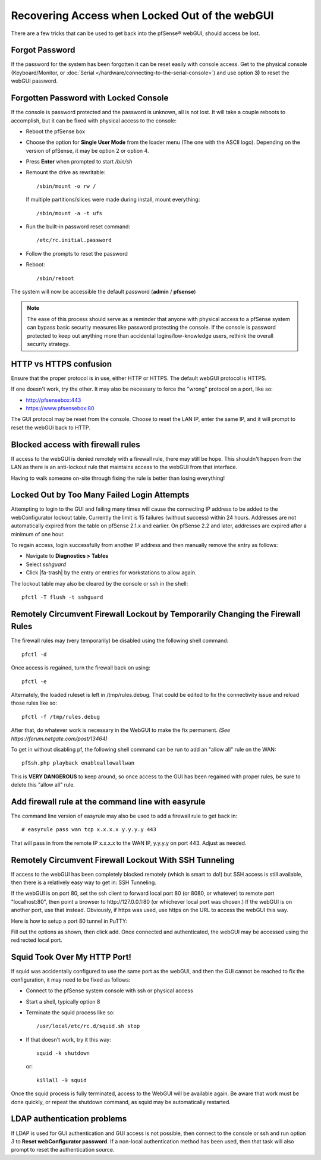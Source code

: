 Recovering Access when Locked Out of the webGUI
===============================================

There are a few tricks that can be used to get back into the pfSense®
webGUI, should access be lost.

Forgot Password
---------------

If the password for the system has been forgotten it can be reset easily
with console access. Get to the physical console (Keyboard/Monitor, or
:doc:`Serial </hardware/connecting-to-the-serial-console>`) and use option **3)** to
reset the webGUI password.

Forgotten Password with Locked Console
--------------------------------------

If the console is password protected and the password is unknown, all is
not lost. It will take a couple reboots to accomplish, but it can be
fixed with physical access to the console:

- Reboot the pfSense box
- Choose the option for **Single User Mode** from the loader menu (The
  one with the ASCII logo). Depending on the version of pfSense, it may
  be option 2 or option 4.
- Press **Enter** when prompted to start */bin/sh*
- Remount the drive as rewritable::

    /sbin/mount -o rw /

  If multiple partitions/slices were made during install, mount
  everything::

    /sbin/mount -a -t ufs

- Run the built-in password reset command::

    /etc/rc.initial.password

- Follow the prompts to reset the password
- Reboot::

    /sbin/reboot

The system will now be accessible the default password (**admin** /
**pfsense**)

.. note:: The ease of this process should serve as a reminder that anyone
   with physical access to a pfSense system can bypass basic security
   measures like password protecting the console. If the console is
   password protected to keep out anything more than accidental
   logins/low-knowledge users, rethink the overall security strategy.

HTTP vs HTTPS confusion
-----------------------

Ensure that the proper protocol is in use, either HTTP or HTTPS. The
default webGUI protocol is HTTPS.

If one doesn't work, try the other. It may also be necessary to force
the "wrong" protocol on a port, like so:

- http://pfsensebox:443
- https://www.pfsensebox:80

The GUI protocol may be reset from the console. Choose to reset the LAN
IP, enter the same IP, and it will prompt to reset the webGUI back to
HTTP.

Blocked access with firewall rules
----------------------------------

If access to the webGUI is denied remotely with a firewall rule, there
may still be hope. This shouldn't happen from the LAN as there is an
anti-lockout rule that maintains access to the webGUI from that
interface.

Having to walk someone on-site through fixing the rule is better than
losing everything!

Locked Out by Too Many Failed Login Attempts
--------------------------------------------

Attempting to login to the GUI and failing many times will cause the
connecting IP address to be added to the webConfigurator lockout table.
Currently the limit is 15 failures (without success) within 24 hours.
Addresses are not automatically expired from the table on pfSense 2.1.x
and earlier. On pfSense 2.2 and later, addresses are expired after a
minimum of one hour.

To regain access, login successfully from another IP address and then
manually remove the entry as follows:

- Navigate to **Diagnostics > Tables**
- Select *sshguard*
- Click |fa-trash| by the entry or entries for workstations to allow again.

The lockout table may also be cleared by the console or ssh in the
shell::

  pfctl -T flush -t sshguard

Remotely Circumvent Firewall Lockout by Temporarily Changing the Firewall Rules
-------------------------------------------------------------------------------

The firewall rules may (very temporarily) be disabled using the
following shell command::

  pfctl -d

Once access is regained, turn the firewall back on using::

  pfctl -e

Alternately, the loaded ruleset is left in /tmp/rules.debug. That could
be edited to fix the connectivity issue and reload those rules like so::

  pfctl -f /tmp/rules.debug

After that, do whatever work is necessary in the WebGUI to make the fix
permanent. *(See https://forum.netgate.com/post/13464)*

To get in without disabling pf, the following shell command can be run
to add an "allow all" rule on the WAN::

  pfSsh.php playback enableallowallwan

This is **VERY DANGEROUS** to keep around, so once access to the GUI has
been regained with proper rules, be sure to delete this "allow all"
rule.

Add firewall rule at the command line with easyrule
---------------------------------------------------

The command line version of easyrule may also be used to add a firewall
rule to get back in::

  # easyrule pass wan tcp x.x.x.x y.y.y.y 443

That will pass in from the remote IP x.x.x.x to the WAN IP, y.y.y.y on
port 443. Adjust as needed.

Remotely Circumvent Firewall Lockout With SSH Tunneling
-------------------------------------------------------

If access to the webGUI has been completely blocked remotely (which is
smart to do!) but SSH access is still available, then there is a
relatively easy way to get in: SSH Tunneling.

If the webGUI is on port 80, set the ssh client to forward local port 80
(or 8080, or whatever) to remote port "localhost:80", then point a
browser to http://127.0.0.1:80 (or whichever local port was chosen.) If
the webGUI is on another port, use that instead. Obviously, if https was
used, use https on the URL to access the webGUI this way.

Here is how to setup a port 80 tunnel in PuTTY:

.. image:: /_static/usermanager/puttytunnel.jpg
   :align: center

Fill out the options as shown, then click add. Once connected and
authenticated, the webGUI may be accessed using the redirected local
port.

Squid Took Over My HTTP Port!
-----------------------------

If squid was accidentally configured to use the same port as the webGUI,
and then the GUI cannot be reached to fix the configuration, it may need
to be fixed as follows:

- Connect to the pfSense system console with ssh or physical access
- Start a shell, typically option 8
- Terminate the squid process like so::

    /usr/local/etc/rc.d/squid.sh stop

- If that doesn't work, try it this way::

    squid -k shutdown

  or::

    killall -9 squid

Once the squid process is fully terminated, access to the WebGUI will be
available again. Be aware that work must be done quickly, or repeat the
shutdown command, as squid may be automatically restarted.

LDAP authentication problems
----------------------------

If LDAP is used for GUI authentication and GUI access is not possible,
then connect to the console or ssh and run option *3* to **Reset
webConfigurator password**. If a non-local authentication method has
been used, then that task will also prompt to reset the authentication
source.
